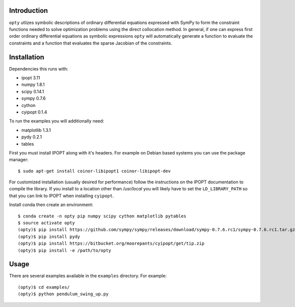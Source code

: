 Introduction
============

``opty`` utlizes symbolic descriptions of ordinary differential equations
expressed with SymPy to form the constraint functions needed to solve
optimization problems using the direct collocation method. In general, if one
can express first order ordinary differential equations as symbolic expressions
``opty`` will automatically generate a function to evaluate the constraints and
a function that evaluates the sparse Jacobian of the constraints.

Installation
============

Dependencies this runs with:

- ipopt 3.11
- numpy 1.8.1
- scipy 0.14.1
- sympy 0.7.6
- cython
- cyipopt 0.1.4

To run the examples you will additionally need:

- matplotlib 1.3.1
- pydy 0.2.1
- tables

First you must install IPOPT along with it's headers. For example on Debian
based systems you can use the package manager::

   $ sudo apt-get install coinor-libipopt1 coinor-libipopt-dev

For customized installation (usually desired for performance) follow the
instructions on the IPOPT documentation to compile the library. If you install
to a location other than `/usr/local` you will likely have to set the
``LD_LIBRARY_PATH`` so that you can link to IPOPT when installing ``cyipopt``.

Install conda then create an environment::

   $ conda create -n opty pip numpy scipy cython matplotlib pytables
   $ source activate opty
   (opty)$ pip install https://github.com/sympy/sympy/releases/download/sympy-0.7.6.rc1/sympy-0.7.6.rc1.tar.gz
   (opty)$ pip install pydy
   (opty)$ pip install https://bitbucket.org/moorepants/cyipopt/get/tip.zip
   (opty)$ pip install -e /path/to/opty

Usage
=====

There are several examples available in the ``examples`` directory. For example::

   (opty)$ cd examples/
   (opty)$ python pendulum_swing_up.py
